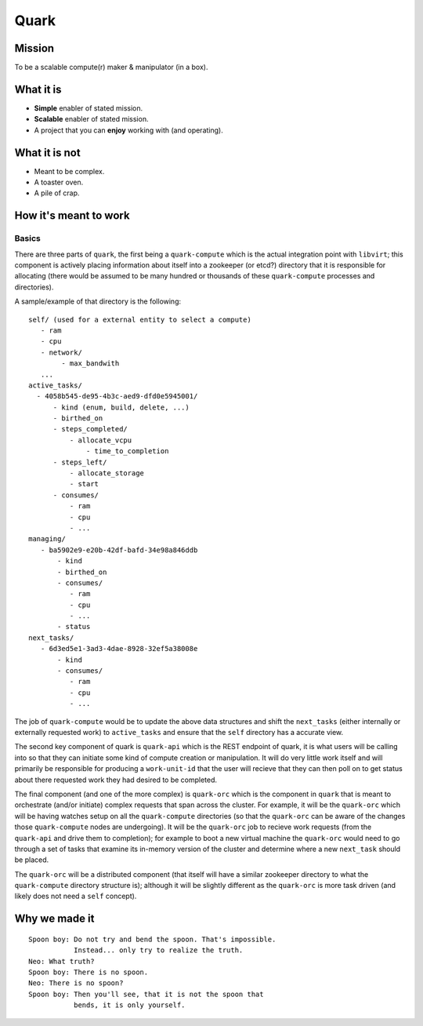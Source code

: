 =====
Quark
=====

Mission
-------

To be a scalable compute(r) maker & manipulator (in a box).

What it is
----------

* **Simple** enabler of stated mission.
* **Scalable** enabler of stated mission.
* A project that you can **enjoy** working
  with (and operating).

What it is not
--------------

* Meant to be complex.
* A toaster oven.
* A pile of crap.

How it's meant to work
----------------------

Basics
******

There are three parts of ``quark``, the first being a ``quark-compute``
which is the actual integration point with ``libvirt``; this component is
actively placing information about itself into a zookeeper (or etcd?) directory
that it is responsible for allocating (there would be assumed to be many
hundred or thousands of these ``quark-compute`` processes and directories).

A sample/example of that directory is the following::

    self/ (used for a external entity to select a compute)
       - ram
       - cpu
       - network/
            - max_bandwith
       ...
    active_tasks/
      - 4058b545-de95-4b3c-aed9-dfd0e5945001/
          - kind (enum, build, delete, ...)
          - birthed_on
          - steps_completed/
              - allocate_vcpu
                  - time_to_completion
          - steps_left/
              - allocate_storage
              - start
          - consumes/
              - ram
              - cpu
              - ...
    managing/
       - ba5902e9-e20b-42df-bafd-34e98a846ddb
           - kind
           - birthed_on
           - consumes/
              - ram
              - cpu
              - ...
           - status
    next_tasks/
       - 6d3ed5e1-3ad3-4dae-8928-32ef5a38008e
           - kind
           - consumes/
              - ram
              - cpu
              - ...

The job of ``quark-compute`` would be to update the above data structures
and shift the ``next_tasks`` (either internally or externally requested
work) to ``active_tasks`` and ensure that the ``self`` directory has a
accurate view.

The second key component of quark is ``quark-api`` which is the REST
endpoint of quark, it is what users will be calling into so that they
can initiate some kind of compute creation or manipulation. It will do
very little work itself and will primarily be responsible for producing
a ``work-unit-id`` that the user will recieve that they can then poll on to
get status about there requested work they had desired to be completed.

The final component (and one of the more complex) is ``quark-orc`` which
is the component in ``quark`` that is meant to orchestrate (and/or initiate)
complex requests that span across the cluster. For example, it will be
the ``quark-orc`` which will be having watches setup on all
the ``quark-compute`` directories (so that the ``quark-orc`` can be aware
of the changes those ``quark-compute`` nodes are undergoing). It will be
the ``quark-orc`` job to recieve work requests (from the ``quark-api``
and drive them to completion); for example to boot a new virtual machine
the ``quark-orc`` would need to go through a set of tasks that examine its
in-memory version of the cluster and determine where a new ``next_task``
should be placed.

The ``quark-orc`` will be a distributed component (that itself will have
a similar zookeeper directory to what the ``quark-compute`` directory
structure is); although it will be slightly different as the ``quark-orc``
is more task driven (and likely does not need a ``self`` concept).

Why we made it
--------------

::

    Spoon boy: Do not try and bend the spoon. That's impossible.
               Instead... only try to realize the truth.
    Neo: What truth?
    Spoon boy: There is no spoon.
    Neo: There is no spoon?
    Spoon boy: Then you'll see, that it is not the spoon that
               bends, it is only yourself.
